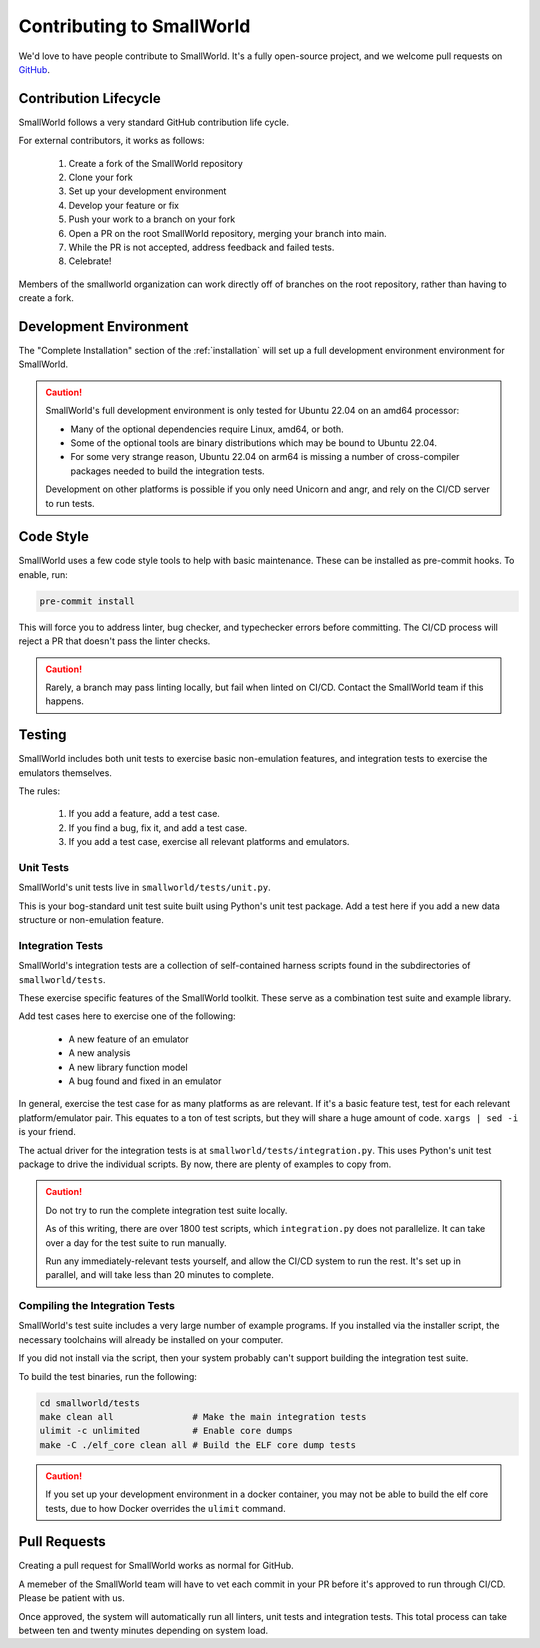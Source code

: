 Contributing to SmallWorld
==========================

We'd love to have people contribute to SmallWorld.
It's a fully open-source project, and we welcome
pull requests on `GitHub <https://github.com/smallworld-re/smallworld>`_.

Contribution Lifecycle
----------------------

SmallWorld follows a very standard GitHub contribution life cycle.

For external contributors, it works as follows:

    1. Create a fork of the SmallWorld repository

    2. Clone your fork

    3. Set up your development environment

    4. Develop your feature or fix

    5. Push your work to a branch on your fork

    6. Open a PR on the root SmallWorld repository, merging your branch into main.

    7. While the PR is not accepted, address feedback and failed tests.

    8. Celebrate!

Members of the smallworld organization can work directly off of branches
on the root repository, rather than having to create a fork.

Development Environment
-----------------------

The "Complete Installation" section of the :ref:`installation`
will set up a full development environment environment for SmallWorld.

.. caution::
   SmallWorld's full development environment is only tested for Ubuntu 22.04 on an amd64 processor:

   * Many of the optional dependencies require Linux, amd64, or both.
   * Some of the optional tools are binary distributions which may be bound to Ubuntu 22.04.
   * For some very strange reason, Ubuntu 22.04 on arm64
     is missing a number of cross-compiler packages needed to build the integration tests.

   Development on other platforms is possible
   if you only need Unicorn and angr, and rely on the CI/CD server to run tests.

Code Style
----------

SmallWorld uses a few code style tools to help with basic maintenance.
These can be installed as pre-commit hooks.  To enable, run:

.. code-block:: bash

   pre-commit install

This will force you to address linter, bug checker, and typechecker errors before committing.
The CI/CD process will reject a PR that doesn't pass the linter checks.

.. caution::
   
   Rarely, a branch may pass linting locally, but fail when linted on CI/CD.
   Contact the SmallWorld team if this happens.

Testing
-------

SmallWorld includes both unit tests to exercise basic non-emulation features,
and integration tests to exercise the emulators themselves.

The rules: 

    1. If you add a feature, add a test case.
    2. If you find a bug, fix it, and add a test case.
    3. If you add a test case, exercise all relevant platforms and emulators.

Unit Tests
**********

SmallWorld's unit tests live in ``smallworld/tests/unit.py``.

This is your bog-standard unit test suite built using Python's unit test package.
Add a test here if you add a new data structure or non-emulation feature.

Integration Tests
*****************

SmallWorld's integration tests are a collection of self-contained harness scripts
found in the subdirectories of ``smallworld/tests``.

These exercise specific features of the SmallWorld toolkit.
These serve as a combination test suite and example library.

Add test cases here to exercise one of the following:

    * A new feature of an emulator
    * A new analysis
    * A new library function model
    * A bug found and fixed in an emulator

In general, exercise the test case for as many platforms as are relevant.
If it's a basic feature test, test for each relevant platform/emulator pair.
This equates to a ton of test scripts, but they will share a huge amount of code.
``xargs | sed -i`` is your friend.

The actual driver for the integration tests is at ``smallworld/tests/integration.py``.
This uses Python's unit test package to drive the individual scripts.
By now, there are plenty of examples to copy from.

.. caution::

   Do not try to run the complete integration test suite locally.
   
   As of this writing, there are over 1800 test scripts,
   which ``integration.py`` does not parallelize.
   It can take over a day for the test suite to run manually.

   Run any immediately-relevant tests yourself,
   and allow the CI/CD system to run the rest.
   It's set up in parallel, and will take less than 20 minutes to complete. 

Compiling the Integration Tests
*******************************

SmallWorld's test suite includes a very large number of example programs.
If you installed via the installer script,
the necessary toolchains will already be installed on your computer.

If you did not install via the script, then your system probably can't support
building the integration test suite.

To build the test binaries, run the following:

.. code-block:: bash
   
   cd smallworld/tests
   make clean all               # Make the main integration tests
   ulimit -c unlimited          # Enable core dumps
   make -C ./elf_core clean all # Build the ELF core dump tests

.. caution::
    
   If you set up your development environment in a docker container,
   you may not be able to build the elf core tests,
   due to how Docker overrides the ``ulimit`` command.

Pull Requests
-------------

Creating a pull request for SmallWorld works as normal for GitHub.

A memeber of the SmallWorld team will have to vet each commit in your PR
before it's approved to run through CI/CD.  Please be patient with us.

Once approved, the system will automatically run all linters, unit tests and integration tests.
This total process can take between ten and twenty minutes depending on system load.
